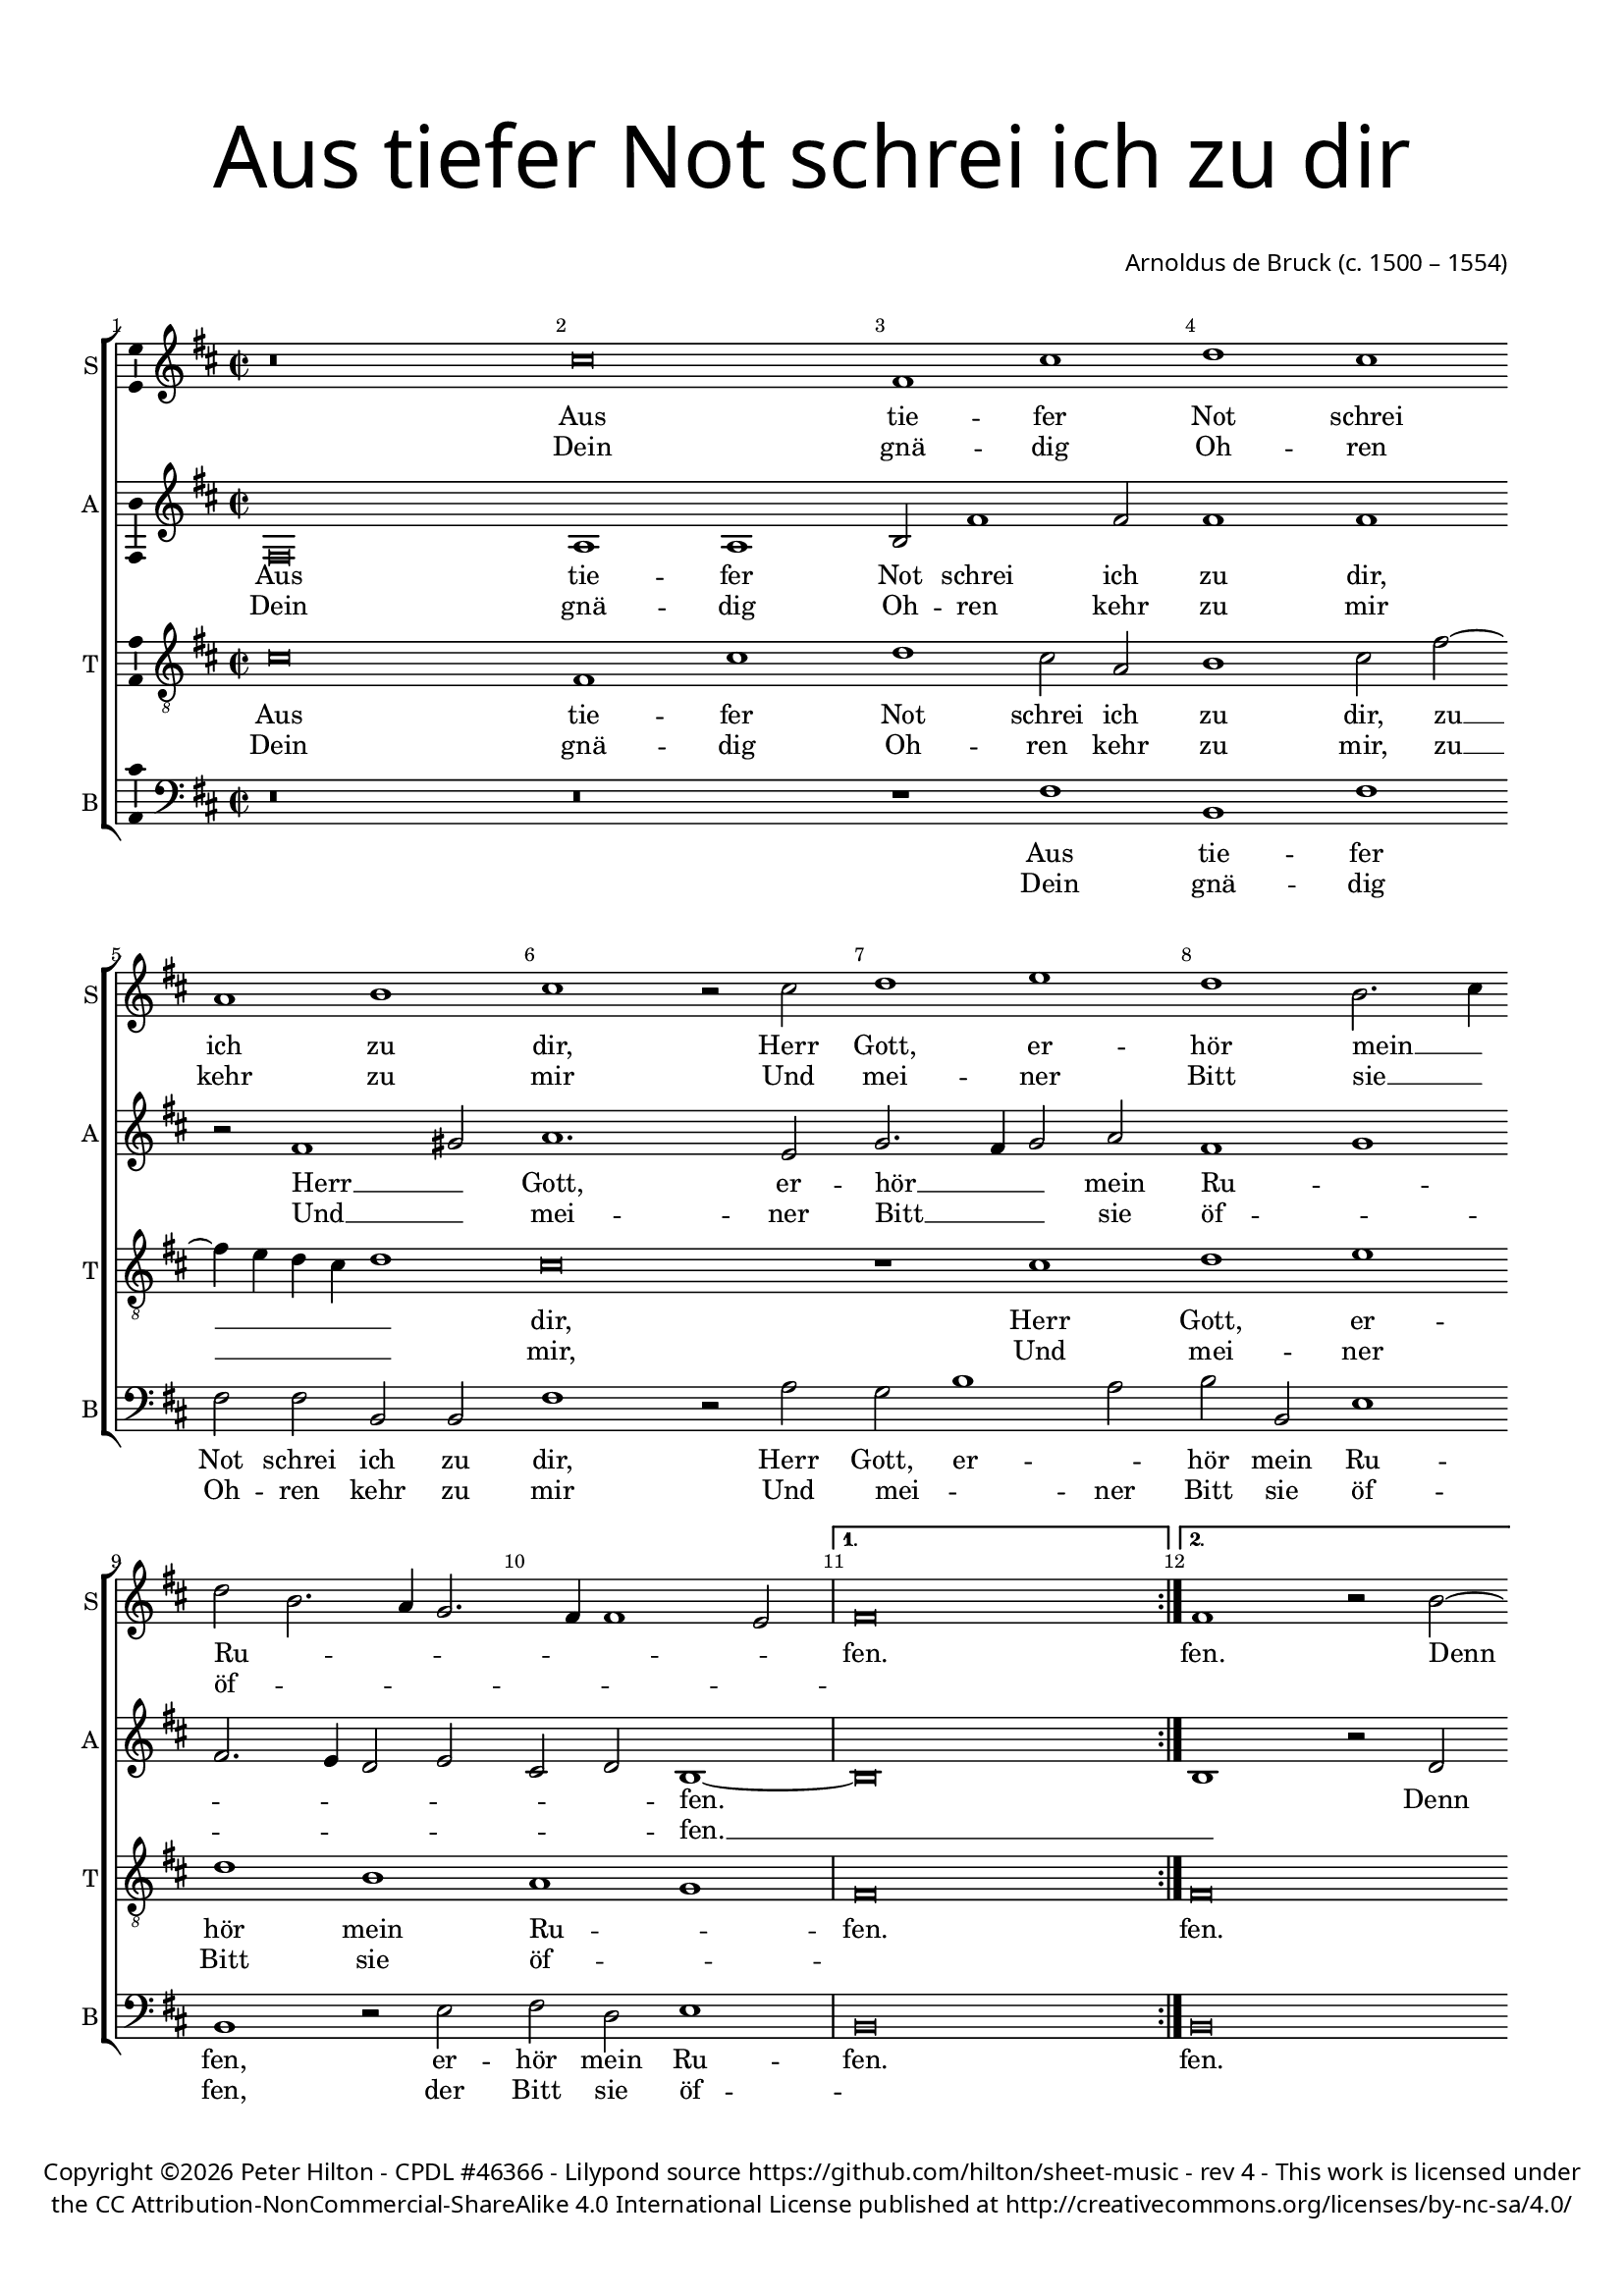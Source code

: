 % CPDL #46366
% Copyright ©2017 Peter Hilton - https://github.com/hilton/sheet-music

\version "2.18.2"
revision = "4"
\pointAndClickOff

#(set-global-staff-size 16.0)

\paper {
	#(define fonts (make-pango-font-tree "Century Schoolbook L" "Source Sans Pro" "Luxi Mono" (/ 16 20)))
	top-margin = 10\mm
	bottom-margin = 10\mm
	left-margin = 15\mm
	right-margin = 15\mm
	top-markup-spacing = #'( (basic-distance . 4) )
	markup-system-spacing = #'( (padding . 4) )
	system-system-spacing = #'( (basic-distance . 15) (stretchability . 100) )
	ragged-last-bottom = ##f
}

year = #(strftime "©%Y" (localtime (current-time)))

\header {
	title = \markup \medium \fontsize #7 \override #'(font-name . "Source Sans Pro Light") {
		\center-column {
			"Aus tiefer Not schrei ich zu dir"
			\vspace #2
		}
	}
	composer = \markup \sans \column \right-align { "Arnoldus de Bruck (c. 1500 – 1554)" }
	copyright = \markup \sans {
		\vspace #2
		\column \center-align {
			\line {
				Copyright \year \with-url #"http://hilton.org.uk" "Peter Hilton" - 
				\with-url #"http://www.cpdl.org/wiki/index.php/Aus_tiefer_Not_schrei_ich_zu_dir_(Arnold_von_Bruck)" "CPDL #46366" -
				Lilypond source \with-url #"https://github.com/hilton/sheet-music" https://github.com/hilton/sheet-music -
				rev \revision - This work is licensed under
			}
      \line {
				the CC Attribution-NonCommercial-ShareAlike 4.0 International License published at \with-url #"http://creativecommons.org/licenses/by-nc-sa/4.0/" "http://creativecommons.org/licenses/by-nc-sa/4.0/"
			}
		}
	}
	tagline = ##f
}

\layout {
	indent = #0
  	ragged-right = ##f
  	ragged-last = ##f
	\context {
		\Score
		\override BarNumber #'self-alignment-X = #CENTER
		\override BarNumber #'break-visibility = #'#(#f #t #t)
		\override BarLine #'transparent = ##t
		\remove "Metronome_mark_engraver"
		\override VerticalAxisGroup #'staff-staff-spacing = #'((basic-distance . 10) (stretchability . 100))
	}
	\context {
		\StaffGroup
		\remove "Span_bar_engraver"
	}
	\context {
		\Voice
		\override NoteHead #'style = #'baroque
		\consists "Horizontal_bracket_engraver"
		\consists "Ambitus_engraver"
	}
}

global = {
	\key c \major
	\time 2/2
	\set Timing.measureLength = #(ly:make-moment 4/2)
	\tempo 2 = 100
	\set Staff.midiInstrument = "Choir Aahs"
	\accidentalStyle "forget"
}

showBarLine = { \once \override Score.BarLine #'transparent = ##f }
ficta = { \once \set suggestAccidentals = ##t \override AccidentalSuggestion #'parenthesized = ##f }
singleDigitTime = { \override Staff.TimeSignature.style = #'single-digit }

soprano = \new Voice	{
	\relative c'' {
    \repeat volta 2 {
      r\breve b e,1 b' c b g a b r2 b c1 d
      c a2. b4 c2 a2. g4 f2. e4 e1 d2 \showBarLine
    }
    \alternative {
      { e\breve \showBarLine \bar ":|." }
      {
        e1 r2 a ~ a g2 c1 
      }
    }
		b a
    d c2 b2. a4 a1 gis2 a1 r2 c1 b2 c1 d g,2. a4 b c d2. c4 b2 ~ b4 a4 g1 fis2
    g1 r2 g c1 b a2 e g1 f2 e2. f4 g2. f4 e1 d2 e\breve ~ e \showBarLine \bar "|."
  }
	\addlyrics {
    Aus tie -- fer Not schrei ich zu dir, Herr Gott, er -- 
    hör mein __ _ Ru -- _ _ _ _ _ _ fen. fen. Denn so du wilt das
    se -- _ _ _ hen __ _ an, Was Sünd und Un -- recht __ _ _ _ _ _ ist __ _ _ ge -- 
    tan, Wer kann, Herr, für dir blei -- _ _ _ _ _ _ _ ben?
	}
	\addlyrics {
		Dein gnä -- dig Oh -- ren kehr zu mir
		Und mei -- ner Bitt sie __ _ öf -- _ _ _ _ _ _ ""
	}
}

alto = \new Voice	{
	\relative c {
    e\breve g1 g a2 e'1 e2 e1 e r2 e1 fis2 g1. d2 f2. e4 f2 g
    e1 f e2. d4 c2 d b c a1 ~  a\breve a1 r2 c b1 e e e
    d2. e4 f e g1 f2 e1 r e fis2 g a g f1 e r2 b d2. c4 d2 e d1
    r2 d e d e fis g e1 d4 c d1 ~ d2 c2. d4 e2 b c a2. b4 c2 g c1 b\breve
  }
  \addlyrics {
    Aus tie -- fer Not schrei ich zu dir, Herr __ _ Gott, er -- 
    hör __ _ _ mein Ru -- _ _ _ _ _ _ _ fen. _ Denn so du wilt das
    se -- _ _ _ _ hen an, Was Sünd __ _ _ und Un -- recht ist __ _ _ _ ge -- 
    tan, Wer kann, Herr, für __ _ _ dir __ _ _ blei -- _ _ _ _ _ _ _ _ _ _ ben?
	}
	\addlyrics {
		Dein gnä -- dig Oh -- ren kehr zu mir
		Und __ _ mei -- ner Bitt __ _ _ sie öf -- _ _ _ _ _ _ _ fen. __ _
	}
}

tenor = \new Voice {
	\relative c' {
		\clef "treble_8"
		b\breve e,1 b' c b2 g a1 b2 e2 ~ e4 d4 c b c1 b\breve r1 b
		c d c a g f e\breve | e\breve r1 r2 a1 g2 c1
		b a2 d1 c2 b1 a\breve r1 r2 c1 b2 c1 d g,2. a4 b2 c a1 
		g\breve r1 g c b a e g f e\breve ~ e 
	}
	\addlyrics {
		Aus tie -- fer Not schrei ich zu dir, zu __ _ _ _ _ dir, 
		Herr Gott, er -- hör mein Ru -- _ fen. fen. Denn so du 
		wilt das se -- _ hen an, Was Sünd und Un -- recht __ _ ist __ _ ge -- 
		tan, Wer kann, Herr, für dir blei --_ ben?
	}
	\addlyrics {
		Dein gnä -- dig Oh -- ren kehr zu mir, zu __ _ _ _ _ mir,
		Und mei -- ner Bitt sie öf -- _ ""
	}
}

bass = \new Voice {
	\relative c {
		\clef bass
    r\breve r r1 e a, e' e2 e a, a e'1 r2 g f a1 g2
    a a, d1 a r2 d e c d1 a\breve a r2 e' c a e'1 a,2 a'1 
    gis2 a g4 f g2 a e1 a, r2 a'1 g2 f e d1 c g'2. a4 b2 g2 ~ g c,2 d1
    r2 g, c b a a e'1 a, r2 g d' a c2. d4 e2 c d1 a2 c1 b4 a e'\breve
  }
  \addlyrics {
    Aus tie -- fer Not schrei ich zu dir, Herr  Gott, er -- _
    hör mein Ru -- fen, er -- hör mein Ru -- fen. fen. Denn so du wilt das
    se -- _ _ _ _ _ _ hen an, Was __ _ Sünd und Un -- recht ist __ _ _ _ ge -- 
    tan, Wer kann, Herr, für dir blei -- ben? wer kann, Herr, für __ _ _ dir blei -- _ _ _ _ ben?
	}
	\addlyrics {
		Dein gnä -- dig Oh -- ren kehr zu mir
		Und mei -- _ ner Bitt sie öf -- fen, der Bitt sie öf -- ""
	}
}

\score {
	\transpose c d {
		\new StaffGroup <<
			\set Score.proportionalNotationDuration = #(ly:make-moment 1 4)
			\set Score.barNumberVisibility = #all-bar-numbers-visible
			\new Staff << \global \soprano  \set Staff.instrumentName = #"S" \set Staff.shortInstrumentName = #"S" >>
			\new Staff << \global \alto  \set Staff.instrumentName = #"A" \set Staff.shortInstrumentName = #"A" >>
			\new Staff << \global \tenor  \set Staff.instrumentName = #"T" \set Staff.shortInstrumentName = #"T" >>
			\new Staff << \global \bass  \set Staff.instrumentName = #"B" \set Staff.shortInstrumentName = #"B" >>
		>>
	}
	\layout { }
	\midi {	}
}
